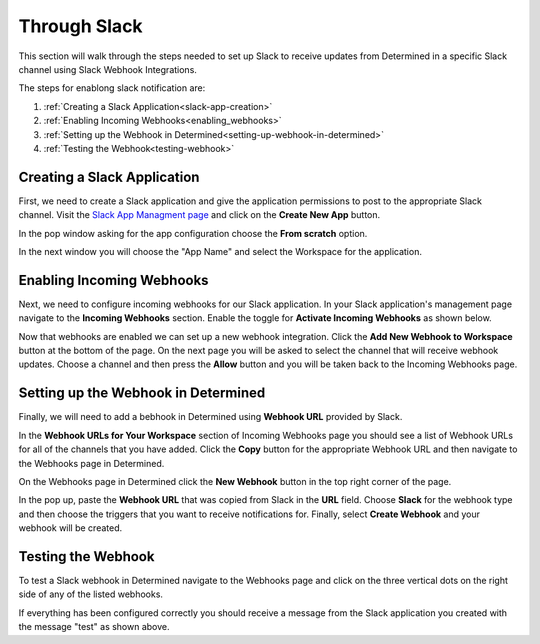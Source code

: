 ###############
 Through Slack
###############

This section will walk through the steps needed to set up Slack to receive updates from Determined in a specific Slack channel using Slack Webhook Integrations. 

The steps for enablong slack notification are:

1. :ref:`Creating a Slack Application<slack-app-creation>`
2. :ref:`Enabling Incoming Webhooks<enabling_webhooks>`
3. :ref:`Setting up the Webhook in Determined<setting-up-webhook-in-determined>`
4. :ref:`Testing the Webhook<testing-webhook>` 

.. _slack-app-creation:

Creating a Slack Application
============================

First, we need to create a Slack application and give the application permissions to post to the appropriate 
Slack channel. Visit the `Slack App Managment page <https://api.slack.com/apps>`_ and click on the **Create New App** button.

In the pop window asking for the app configuration choose the **From scratch** option.

.. image:: /assets/images/slack-app-configuration.jpeg
   :width: 100%

In the next window you will choose the "App Name" and select the Workspace for the application. 

.. _enabling_webhooks:

Enabling Incoming Webhooks
==========================

Next, we need to configure incoming webhooks for our Slack application. In your Slack application's management 
page navigate to the **Incoming Webhooks** section. Enable the toggle for **Activate Incoming Webhooks** as shown 
below. 

.. image:: /assets/images/slack-incoming-webhooks-page.jpeg
   :width: 100%

Now that webhooks are enabled we can set up a new webhook integration. Click the **Add New Webhook to Workspace** button at the bottom of the page.
On the next page you will be asked to select the channel that will receive webhook updates. Choose a channel and then press the **Allow** button and you will be taken 
back to the Incoming Webhooks page. 

.. _setting-up-webhook-in-determined:

Setting up the Webhook in Determined
====================================

Finally, we will need to add a bebhook in Determined using **Webhook URL** provided by Slack. 

In the **Webhook URLs for Your Workspace** section of Incoming Webhooks page you should see a list of Webhook URLs for all of the channels that you have 
added. Click the **Copy** button for the appropriate Webhook URL and then navigate to the Webhooks page in Determined.

On the Webhooks page in Determined click the **New Webhook** button in the top right corner of the page.

.. image:: /assets/images/slack-webhook-creation-in-determined.jpeg
   :width: 100%

In the pop up, paste the **Webhook URL** that was copied from Slack in the **URL** field. Choose **Slack** for the webhook type and then choose the triggers that you want to receive notifications for. 
Finally, select **Create Webhook** and your webhook will be created. 

.. _testing-webhook:

Testing the Webhook
===================

To test a Slack webhook in Determined navigate to the Webhooks page and click on the three vertical dots on the right side of any of the listed webhooks. 

.. image:: /assets/images/test-webhook.png
   :width: 100%

If everything has been configured correctly you should receive a message from the Slack application you created with the message "test" as shown above. 


